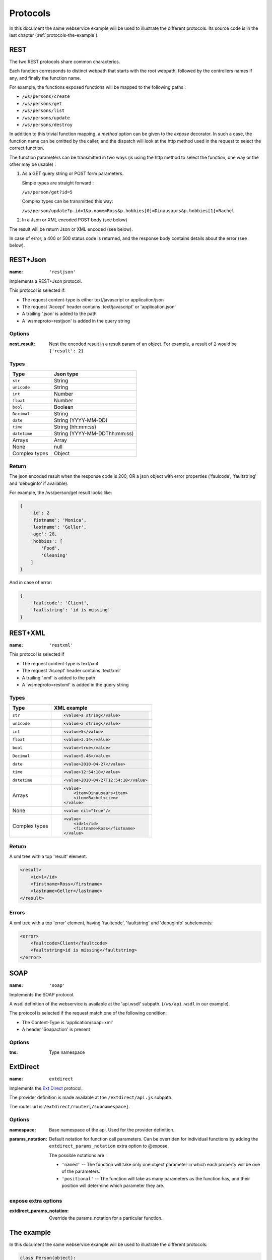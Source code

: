 Protocols
=========

In this document the same webservice example will be used to
illustrate the different protocols. Its source code is in the
last chapter (:ref:`protocols-the-example`).

REST
----

The two REST protocols share common characterics.

Each function corresponds to distinct webpath that starts with the
root webpath, followed by the controllers names if any, and finally
the function name.

For example, the functions exposed functions will be mapped to the
following paths :

-   ``/ws/persons/create``
-   ``/ws/persons/get``
-   ``/ws/persons/list``
-   ``/ws/persons/update``
-   ``/ws/persons/destroy``

In addition to this trivial function mapping, a `method` option can
be given to the `expose` decorator. In such a case, the function
name can be omitted by the caller, and the dispatch will look at the
http method used in the request to select the correct function.

The function parameters can be transmitted in two ways (is using
the http method to select the function, one way or the other
may be usable) :

#.  As a GET query string or POST form parameters.

    Simple types are straight forward :

    ``/ws/person/get?id=5``

    Complex types can be transmitted this way:

    ``/ws/person/update?p.id=1&p.name=Ross&p.hobbies[0]=Dinausaurs&p.hobbies[1]=Rachel``

#.  In a Json or XML encoded POST body (see below)

The result will be return Json or XML encoded (see below).

In case of error, a 400 or 500 status code is returned, and the
response body contains details about the error (see below).

REST+Json
---------

:name: ``'restjson'``

Implements a REST+Json protocol.

This protocol is selected if:

-   The request content-type is either text/javascript or application/json
-   The request 'Accept' header contains 'text/javascript' or 'application.json'
-   A trailing '.json' is added to the path
-   A 'wsmeproto=restjson' is added in the query string

Options
~~~~~~~

:nest_result: Nest the encoded result in a result param of an object.
              For example, a result of ``2`` would be ``{'result': 2}``

Types
~~~~~

+---------------+-------------------------------+
| Type          | Json type                     |
+===============+===============================+
| ``str``       | String                        |
+---------------+-------------------------------+
| ``unicode``   | String                        |
+---------------+-------------------------------+
| ``int``       | Number                        |
+---------------+-------------------------------+
| ``float``     | Number                        |
+---------------+-------------------------------+
| ``bool``      | Boolean                       |
+---------------+-------------------------------+
| ``Decimal``   | String                        |
+---------------+-------------------------------+
| ``date``      | String (YYYY-MM-DD)           |
+---------------+-------------------------------+
| ``time``      | String (hh:mm:ss)             |
+---------------+-------------------------------+
| ``datetime``  | String (YYYY-MM-DDThh:mm:ss)  |
+---------------+-------------------------------+
| Arrays        | Array                         |
+---------------+-------------------------------+
| None          | null                          |
+---------------+-------------------------------+
| Complex types | Object                        |
+---------------+-------------------------------+

Return
~~~~~~

The json encoded result when the response code is 200, OR a json object
with error properties ('faulcode', 'faultstring' and 'debuginfo' if
available).

For example, the /ws/person/get result looks like:

.. code-block:: javascript

    {
        'id': 2
        'fistname': 'Monica',
        'lastname': 'Geller',
        'age': 28,
        'hobbies': [
            'Food',
            'Cleaning'
        ]
    }

And in case of error:

.. code-block:: javascript
    
    {
        'faultcode': 'Client',
        'faultstring': 'id is missing'
    }

REST+XML
--------

:name: ``'restxml'``

This protocol is selected if

-   The request content-type is text/xml
-   The request 'Accept' header contains 'text/xml'
-   A trailing '.xml' is added to the path
-   A 'wsmeproto=restxml' is added in the query string

Types
~~~~~

+---------------+----------------------------------------+
| Type          | XML example                            |
+===============+========================================+
| ``str``       | .. code-block:: xml                    |
|               |                                        |
|               |     <value>a string</value>            |
+---------------+----------------------------------------+
| ``unicode``   | .. code-block:: xml                    |
|               |                                        |
|               |     <value>a string</value>            |
+---------------+----------------------------------------+
| ``int``       | .. code-block:: xml                    |
|               |                                        |
|               |     <value>5</value>                   |
+---------------+----------------------------------------+
| ``float``     | .. code-block:: xml                    |
|               |                                        |
|               |     <value>3.14</value>                |
+---------------+----------------------------------------+
| ``bool``      | .. code-block:: xml                    |
|               |                                        |
|               |     <value>true</value>                |
+---------------+----------------------------------------+
| ``Decimal``   | .. code-block:: xml                    |
|               |                                        |
|               |     <value>5.46</value>                |
+---------------+----------------------------------------+
| ``date``      | .. code-block:: xml                    |
|               |                                        |
|               |     <value>2010-04-27</value>          |
+---------------+----------------------------------------+
| ``time``      | .. code-block:: xml                    |
|               |                                        |
|               |     <value>12:54:18</value>            |
+---------------+----------------------------------------+
| ``datetime``  | .. code-block:: xml                    |
|               |                                        |
|               |     <value>2010-04-27T12:54:18</value> |
+---------------+----------------------------------------+
| Arrays        | .. code-block:: xml                    |
|               |                                        |
|               |     <value>                            |
|               |         <item>Dinausaurs<item>         |
|               |         <item>Rachel<item>             |
|               |     </value>                           |
+---------------+----------------------------------------+
| None          | .. code-block:: xml                    |
|               |                                        |
|               |     <value nil="true"/>                |
+---------------+----------------------------------------+
| Complex types | .. code-block:: xml                    |
|               |                                        |
|               |     <value>                            |
|               |         <id>1</id>                     |
|               |         <fistname>Ross</fistname>      |
|               |     </value>                           |
+---------------+----------------------------------------+

Return
~~~~~~

A xml tree with a top 'result' element.

.. code-block:: xml

    <result>
        <id>1</id>
        <firstname>Ross</firstname>
        <lastname>Geller</lastname>
    </result>

Errors
~~~~~~

A xml tree with a top 'error' element, having 'faultcode', 'faultstring'
and 'debuginfo' subelements:

.. code-block:: xml

    <error>
        <faultcode>Client</faultcode>
        <faultstring>id is missing</faultstring>
    </error>

SOAP
----

:name: ``'soap'``

Implements the SOAP protocol.

A wsdl definition of the webservice is available at the 'api.wsdl' subpath.
(``/ws/api.wsdl`` in our example).

The protocol is selected if the request match one of the following condition:

-   The Content-Type is 'application/soap+xml'
-   A header 'Soapaction' is present

Options
~~~~~~~

:tns: Type namespace

ExtDirect
---------

:name: ``extdirect``

Implements the `Ext Direct`_ protocol.

The provider definition is made available at the ``/extdirect/api.js`` subpath.

The router url is ``/extdirect/router[/subnamespace]``.

Options
~~~~~~~

:namespace: Base namespace of the api. Used for the provider definition.
:params_notation: Default notation for function call parameters. Can be
    overriden for individual functions by adding the
    ``extdirect_params_notation`` extra option to @expose.

    The possible notations are :

    -   ``'named'``  -- The function will take only one object parameter
        in which each property will be one of the parameters.
    -   ``'positional'`` -- The function will take as many parameters as
        the function has, and their position will determine which parameter
        they are.

expose extra options
~~~~~~~~~~~~~~~~~~~~

:extdirect_params_notation: Override the params_notation for a particular
    function.

.. _Ext Direct: http://www.sencha.com/products/extjs/extdirect

.. _protocols-the-example:

The example
-----------

In this document the same webservice example will be used to
illustrate the different protocols:

.. code-block:: python

    class Person(object):
        id = int
        lastname = unicode
        firstname = unicode
        age = int

        hobbies = [unicode]

        def __init__(self, id=None, lastname=None, firstname=None, age=None,
                    hobbies=None):
            if id:
                self.id = id
            if lastname:
                self.lastname = lastname
            if firstname:
                self.firstname = firstname
            if age:
                self.age = age
            if hobbies:
                self.hobbies = hobbies

    persons = {
        1: Person(1, "Geller", "Ross", 30, ["Dinosaurs", "Rachel"]),
        2: Person(2, "Geller", "Monica", 28, ["Food", "Cleaning"])
    }

    class PersonController(object):
        @expose(Person)
        @validate(int)
        def get(self, id):
            return persons[id]

        @expose([Person])
        def list(self):
            return persons.values()

        @expose(Person)
        @validate(Person)
        def update(self, p):
            if p.id is Unset:
                raise ClientSideError("id is missing")
            persons[p.id] = p
            return p

        @expose(Person)
        @validate(Person)
        def create(self, p):
            if p.id is not Unset:
                raise ClientSideError("I don't want an id")
            p.id = max(persons.keys()) + 1
            persons[p.id] = p
            return p

        @expose()
        @validate(int)
        def destroy(self, id):
            if id not in persons:
                raise ClientSideError("Unknown ID")


    class WS(WSRoot):
        person = PersonController()

    root = WS(webpath='ws')

